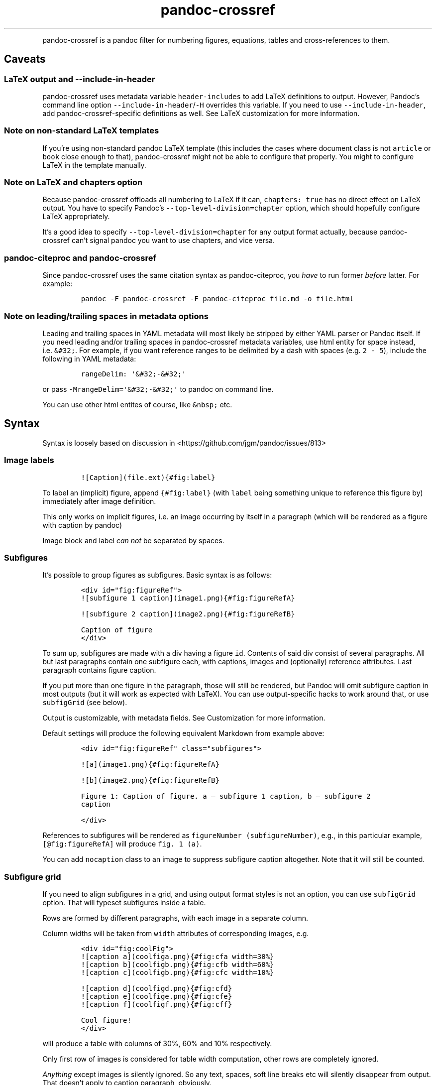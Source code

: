 .\" Automatically generated by Pandoc 2.9.2.1
.\"
.TH "pandoc-crossref" "1" "November 2017" "" ""
.hy
.PP
pandoc-crossref is a pandoc filter for numbering figures, equations,
tables and cross-references to them.
.SH Caveats
.SS LaTeX output and \f[C]--include-in-header\f[R]
.PP
pandoc-crossref uses metadata variable \f[C]header-includes\f[R] to add
LaTeX definitions to output.
However, Pandoc\[cq]s command line option
\f[C]--include-in-header\f[R]/\f[C]-H\f[R] overrides this variable.
If you need to use \f[C]--include-in-header\f[R], add
pandoc-crossref-specific definitions as well.
See LaTeX customization for more information.
.SS Note on non-standard LaTeX templates
.PP
If you\[cq]re using non-standard pandoc LaTeX template (this includes
the cases where document class is not \f[C]article\f[R] or
\f[C]book\f[R] close enough to that), pandoc-crossref might not be able
to configure that properly.
You might to configure LaTeX in the template manually.
.SS Note on LaTeX and \f[C]chapters\f[R] option
.PP
Because pandoc-crossref offloads all numbering to LaTeX if it can,
\f[C]chapters: true\f[R] has no direct effect on LaTeX output.
You have to specify Pandoc\[cq]s \f[C]--top-level-division=chapter\f[R]
option, which should hopefully configure LaTeX appropriately.
.PP
It\[cq]s a good idea to specify \f[C]--top-level-division=chapter\f[R]
for any output format actually, because pandoc-crossref can\[cq]t signal
pandoc you want to use chapters, and vice versa.
.SS pandoc-citeproc and pandoc-crossref
.PP
Since pandoc-crossref uses the same citation syntax as pandoc-citeproc,
you \f[I]have\f[R] to run former \f[I]before\f[R] latter.
For example:
.IP
.nf
\f[C]
pandoc -F pandoc-crossref -F pandoc-citeproc file.md -o file.html
\f[R]
.fi
.SS Note on leading/trailing spaces in metadata options
.PP
Leading and trailing spaces in YAML metadata will most likely be
stripped by either YAML parser or Pandoc itself.
If you need leading and/or trailing spaces in pandoc-crossref metadata
variables, use html entity for space instead, i.e.\ \f[C]&#32;\f[R].
For example, if you want reference ranges to be delimited by a dash with
spaces (e.g.\ \f[C]2 - 5\f[R]), include the following in YAML metadata:
.IP
.nf
\f[C]
rangeDelim: \[aq]&#32;-&#32;\[aq]
\f[R]
.fi
.PP
or pass \f[C]-MrangeDelim=\[aq]&#32;-&#32;\[aq]\f[R] to pandoc on
command line.
.PP
You can use other html entites of course, like \f[C]&nbsp;\f[R] etc.
.SH Syntax
.PP
Syntax is loosely based on discussion in
<https://github.com/jgm/pandoc/issues/813>
.SS Image labels
.IP
.nf
\f[C]
![Caption](file.ext){#fig:label}
\f[R]
.fi
.PP
To label an (implicit) figure, append \f[C]{#fig:label}\f[R] (with
\f[C]label\f[R] being something unique to reference this figure by)
immediately after image definition.
.PP
This only works on implicit figures, i.e.\ an image occurring by itself
in a paragraph (which will be rendered as a figure with caption by
pandoc)
.PP
Image block and label \f[I]can not\f[R] be separated by spaces.
.SS Subfigures
.PP
It\[cq]s possible to group figures as subfigures.
Basic syntax is as follows:
.IP
.nf
\f[C]
<div id=\[dq]fig:figureRef\[dq]>
![subfigure 1 caption](image1.png){#fig:figureRefA}

![subfigure 2 caption](image2.png){#fig:figureRefB}

Caption of figure
</div>
\f[R]
.fi
.PP
To sum up, subfigures are made with a div having a figure \f[C]id\f[R].
Contents of said div consist of several paragraphs.
All but last paragraphs contain one subfigure each, with captions,
images and (optionally) reference attributes.
Last paragraph contains figure caption.
.PP
If you put more than one figure in the paragraph, those will still be
rendered, but Pandoc will omit subfigure caption in most outputs (but it
will work as expected with LaTeX).
You can use output-specific hacks to work around that, or use
\f[C]subfigGrid\f[R] (see below).
.PP
Output is customizable, with metadata fields.
See Customization for more information.
.PP
Default settings will produce the following equivalent Markdown from
example above:
.IP
.nf
\f[C]
<div id=\[dq]fig:figureRef\[dq] class=\[dq]subfigures\[dq]>

![a](image1.png){#fig:figureRefA}

![b](image2.png){#fig:figureRefB}

Figure 1: Caption of figure. a \[em] subfigure 1 caption, b \[em] subfigure 2
caption

</div>
\f[R]
.fi
.PP
References to subfigures will be rendered as
\f[C]figureNumber (subfigureNumber)\f[R], e.g., in this particular
example, \f[C][\[at]fig:figureRefA]\f[R] will produce
\f[C]fig. 1 (a)\f[R].
.PP
You can add \f[C]nocaption\f[R] class to an image to suppress subfigure
caption altogether.
Note that it will still be counted.
.SS Subfigure grid
.PP
If you need to align subfigures in a grid, and using output format
styles is not an option, you can use \f[C]subfigGrid\f[R] option.
That will typeset subfigures inside a table.
.PP
Rows are formed by different paragraphs, with each image in a separate
column.
.PP
Column widths will be taken from \f[C]width\f[R] attributes of
corresponding images, e.g.
.IP
.nf
\f[C]
<div id=\[dq]fig:coolFig\[dq]>
![caption a](coolfiga.png){#fig:cfa width=30%}
![caption b](coolfigb.png){#fig:cfb width=60%}
![caption c](coolfigb.png){#fig:cfc width=10%}

![caption d](coolfigd.png){#fig:cfd}
![caption e](coolfige.png){#fig:cfe}
![caption f](coolfigf.png){#fig:cff}

Cool figure!
</div>
\f[R]
.fi
.PP
will produce a table with columns of 30%, 60% and 10% respectively.
.PP
Only first row of images is considered for table width computation,
other rows are completely ignored.
.PP
\f[I]Anything\f[R] except images is silently ignored.
So any text, spaces, soft line breaks etc will silently disappear from
output.
That doesn\[cq]t apply to caption paragraph, obviously.
.PP
All images will have width attribute automatically set to \f[C]100%\f[R]
in order to fill whole column.
.PP
Specifying width in anything but \f[C]%\f[R] will throw an error.
.PP
If width for some images in first row is not specified, those will span
equally in the remaining space.
.PP
If width isn\[cq]t specified for any image in first row, those will span
equally on 99% of page width (due to Pandoc otherwise omitting width
attribute for table).
.PP
This option is ignored with LaTeX output, but paragraph breaks should
produce similar effect, so images should be typeset correctly.
TL;DR you don\[cq]t need \f[C]subfigGrid\f[R] enabled for it to work
with LaTeX, but you can still enable it.
.SS Equation labels
.IP
.nf
\f[C]
$$ math $$ {#eq:label}
\f[R]
.fi
.PP
To label a display equation, append \f[C]{#eq:label}\f[R] (with
\f[C]label\f[R] being something unique to reference this equation by)
immediately after math block.
.PP
Math block and label \f[I]can\f[R] be separated by one or more spaces.
.PP
You can also number all display equations with \f[C]autoEqnLabels\f[R]
metadata setting (see below).
Note, however, that you won\[cq]t be able to reference equations without
explicit labels.
.PP
Equations numbers will be typeset inside math with \f[C]\[rs]qquad\f[R]
before them.
If you want to use tables instead, use \f[C]tableEqns\f[R] option.
Depending on output format, tables might work better or worse than
\f[C]\[rs]qquad\f[R].
.SS Table labels
.IP
.nf
\f[C]
a   b   c
--- --- ---
1   2   3
4   5   6

: Caption {#tbl:label}
\f[R]
.fi
.PP
To label a table, append \f[C]{#tbl:label}\f[R] at the end of table
caption (with \f[C]label\f[R] being something unique to reference this
table by).
Caption and label \f[I]must\f[R] be separated by at least one space.
.SS Section labels
.PP
You can also reference sections of any level.
Section labels use native pandoc syntax, but must start with
\[lq]sec:\[rq], e.g.
.IP
.nf
\f[C]
 Section {#sec:section}
\f[R]
.fi
.PP
You can also use \f[C]autoSectionLabels\f[R] variable to automatically
prepend all section labels (automatically generated with pandoc
included) with \[lq]sec:\[rq].
Bear in mind that references can\[cq]t contain periods, commas etc, so
some auto-generated labels will still be unusable.
.PP
WARNING: With LaTeX output, you have to invoke pandoc with
\f[C]--number-sections\f[R], otherwise section labels won\[cq]t work.
It\[cq]s also advised with other output formats, since with no numbers
in section titles, it would be hard to navigate anyway.
.SS Section numbering
.PP
Pandoc doesn\[cq]t properly support numbering sections in some output
formats, and section reference labels (see below).
.PP
You can let pandoc-crossref handle section numbering instead.
This is done via \f[C]numberSections\f[R] and \f[C]sectionsDepth\f[R]
metadata options.
.PP
\f[C]numberSections\f[R] controls if pandoc-crossref handles numbering
sections, while \f[C]sectionsDepth\f[R] controls what sections are
numbered.
.PP
Set \f[C]sectionsDepth\f[R] to \f[C]0\f[R] to make section numbering
consistent with \f[C]chaptersDepth\f[R].
.PP
If \f[C]sectionsDepth\f[R] value is lesser than \f[C]0\f[R], all
sections will be numbered.
.PP
Otherwise, only header levels up to and including
\f[C]sectionsDepth\f[R] will be numbered.
.PP
You can also supply a custom section header template via
\f[C]secHeaderTemplate\f[R] metadata option.
The following variables are supported:
.IP \[bu] 2
\f[C]$$i$$\f[R] \[en] formatted section number, according to
\f[C]sectionsDepth\f[R]
.IP \[bu] 2
\f[C]$$t$$\f[R] \[en] original section header text
.IP \[bu] 2
\f[C]$$n$$\f[R] \[en] 0-indexed section level (0 is the topmost)
.PP
See section on templates for more information
.SS Section reference labels
.PP
\f[B]\f[BI]Not currently supported with LaTeX output\f[B]\f[R]
.PP
If you want to reference some section by a pre-defined label instead of
by number, you can specify section attribute \f[C]label\f[R], like this:
.IP
.nf
\f[C]
 Section {label=\[dq]Custom Label\[dq]}
\f[R]
.fi
.PP
This label will be used instead of section number in \f[C]chapters\f[R]
output and when referencing section directly (with
\f[C]\[at]sec:section\f[R]).
.PP
Note that with \f[C]chapters\f[R] output with depth>1, only given
section will be referenced by custom label, e.g.\ with
.IP
.nf
\f[C]
 Chapter 1.

# Section with custom label {#sec:scl label=\[dq]SCL\[dq]}

![](figure.png){#fig:figure}
\f[R]
.fi
.PP
\f[C]\[at]sec:scl\f[R] will translate into \f[C]sec. 1.SCL\f[R], and
\f[C]\[at]fig:figure\f[R] into \f[C]fig. 1.SCL.1\f[R]
.SS Code Block labels
.PP
There are a couple options to add code block labels.
Those work only if code block id starts with \f[C]lst:\f[R],
e.g.\ \f[C]{#lst:label}\f[R]
.SS \f[C]caption\f[R] attribute
.PP
\f[C]caption\f[R] attribute will be treated as code block caption.
If code block has both id and \f[C]caption\f[R] attributes, it will be
treated as numbered code block.
.SS Table-style captions
.PP
Enabled with \f[C]codeBlockCaptions\f[R] metadata option.
If code block is immediately adjacent to paragraph, starting with
\f[C]Listing:\f[R] or \f[C]:\f[R], said paragraph will be treated as
code block caption.
.PP
or
.PP
It also allows to specify label in caption, as do tables, for example:
.SS Wrapping div
.PP
Wrapping code block without label in a div with id \f[C]lst:...\f[R] and
class, starting with \f[C]listing\f[R], and adding paragraph before code
block, but inside div, will treat said paragraph as code block caption.
.SS References
.IP
.nf
\f[C]
[\[at]fig:label1;\[at]fig:label2;...] or [\[at]eq:label1;\[at]eq:label2;...] or [\[at]tbl:label1;\[at]tbl:label2;...] or \[at]fig:label or \[at]eq:label or \[at]tbl:label
\f[R]
.fi
.PP
Reference syntax heavily relies on citation syntax.
Basic reference is created by writing \f[C]\[at]\f[R], then basically
desired label with prefix.
It is also possible to reference a group of objects, by putting them
into brackets with \f[C];\f[R] as separator.
Similar objects will be grouped in order of them appearing in citation
brackets, and sequential reference numbers will be shortened,
e.g.\ \f[C]1,2,3\f[R] will be shortened to \f[C]1-3\f[R].
.PP
You can capitalize first reference character to get capitalized prefix,
e.g.\ \f[C][\[at]Fig:label1]\f[R] will produce \f[C]Fig. ...\f[R] by
default.
Capitalized prefixes are derived automatically by capitalizing first
letter of every word in non-capitalized prefix, unless overridden with
metadata settings.
See Customization for more information.
.SS Linking references
.PP
To make references into hyperlinks to referenced element, enable
\f[C]linkReferences\f[R] metadata option.
This has no effect on LaTeX output, since in this case, hyperlinking
references is handled with \f[C]hyperref\f[R] LaTeX package.
.SS Custom prefix per-reference
.PP
It\[cq]s possible to provide your own prefix per-reference, f.ex.
\f[C][Prefix \[at]reference]\f[R] will replace default prefix
(\f[C]fig.\f[R]/\f[C]sec.\f[R]/etc) with prefix verbatim,
e.g.\ \f[C][Prefix \[at]fig:1]\f[R] will be rendered as
\f[C]Prefix 1\f[R] instead of \f[C]fig. 1\f[R].
.PP
In citation group, citations with the same prefix will be grouped.
So, for example \f[C][A \[at]fig:1; A \[at]fig:2; B \[at]fig:3]\f[R]
will turn into \f[C]A 1, 2, B 3\f[R].
It can be used to an advantage, although it\[cq]s a bit more cumbersome
than it should be, e.g.
\f[C][Appendices \[at]sec:A1; Appendices \[at]sec:A2; Appendices \[at]sec:A3]\f[R]
will turn into \f[C]Appendices \[at]A1-\[at]A3\f[R] (with
\f[C]\[at]A1\f[R] and \f[C]\[at]A3\f[R] being relevant section numbers).
Note that non-contiguous sequences of identical prefixes \f[I]will
not\f[R] be grouped.
.PP
\f[B]\f[BI]Not supported with cleveref LaTeX output.\f[B]\f[R]
.SS Prefix suppression
.PP
Prepending \f[C]-\f[R] before \f[C]\[at]\f[R], like so
\f[C][-\[at]citation]\f[R], will suppress default prefix,
e.g.\ \f[C][-\[at]fig:1]\f[R] will produce just \f[C]1\f[R] (or whatever
number it happens to be) without \f[C]fig.\f[R] prefix.
.PP
In citation group, citations with and without prefixes will be in
different groups.
So \f[C][-\[at]fig:1; \[at]fig:2; -\[at]fig:3]\f[R] will be rendered as
\f[C]1, fig. 2, 3\f[R], so be careful with this feature.
Again, non-contiguous sequences are not grouped together.
.SS Lists
.PP
It\[cq]s possible to use raw latex commands
\f[C]\[rs]listoffigures\f[R], \f[C]\[rs]listoftables\f[R] and
\f[C]listoflistings\f[R], which will produce ordered list of
figure/table/listings titles, in order of appearance in document.
.PP
\f[C]\[rs]listoflistings\f[R] depends on other options, and is defined
in preamble, so it will work reliably only with standalone/pdf output.
.PP
\f[B]NOTE:\f[R] With Pandoc 2.0.6 and up, you\[cq]ll have to explicitly
separate these commands if they are close together, at least when
targeting something besides LaTeX.
So this will not work:
.IP
.nf
\f[C]
\[rs]listoffigures

\[rs]listoftables

\[rs]listoflistings
\f[R]
.fi
.PP
but this will:
.IP
.nf
\f[C]
\[rs]listoffigures
[]: hack to split raw blocks
\[rs]listoftables
[]: hack to split raw blocks
\[rs]listoflistings
\f[R]
.fi
.SH Usage
.PP
Run pandoc with \f[C]--filter\f[R] option, passing path to
pandoc-crossref executable, or simply \f[C]pandoc-crossref\f[R], if
it\[cq]s in PATH:
.PP
\f[C]pandoc --filter pandoc-crossref\f[R]
.PP
If you installed with cabal, it\[cq]s most likely located in
\f[C]$HOME/.cabal/bin\f[R] on *NIX systems,
\f[C]$HOME/Library/Haskell/bin\f[R] on Macs, or in
\f[C]%AppData%\[rs]cabal\[rs]bin\f[R] on Windows.
.SS Customization
.PP
There are several parameters that can be set via YAML metadata (either
by passing \f[C]-M\f[R] to \f[C]pandoc\f[R], or by setting it in source
markdown)
.PP
A list of variables follows.
.SS General options
.IP \[bu] 2
\f[C]cref\f[R]: if True, latex export will use \f[C]\[rs]cref\f[R] from
cleveref package.
Only relevant for LaTeX output.
\f[C]\[rs]usepackage{cleveref}\f[R] will be automatically added to
\f[C]header-includes\f[R].
.IP \[bu] 2
\f[C]chapters\f[R]: if True, number elements as \f[C]chapter.item\f[R],
and restart \f[C]item\f[R] on each first-level heading.
You might also need to run pandoc with
\f[C]--top-level-division=chapter\f[R] argument to signal it you want to
use chapters; whether it\[cq]s actually required or not depends on the
output format, but it\[cq]s always safe to include.
Notice \f[C]chapters\f[R] and related options are ignored in LaTeX
output.
See Note on LaTeX and \f[C]chapters\f[R] option
.IP \[bu] 2
\f[C]chaptersDepth\f[R], default \f[C]1\f[R]: header level to treat as
\[lq]chapter\[rq].
If \f[C]chaptersDepth>1\f[R], then items will be prefixed with several
numbers, corresponding to header numbers, e.g.\ \f[C]fig. 1.4.3\f[R].
.IP \[bu] 2
\f[C]numberSections\f[R], default \f[C]false\f[R]: if True,
pandoc-crossref will prepend section number to section titles (as
counted by pandoc-crossref itself).
.IP \[bu] 2
\f[C]sectionsDepth\f[R], default \f[C]0\f[R]:
.RS 2
.IP \[bu] 2
sectionsDepth < 0 \[en] number all sections
.IP \[bu] 2
sectionsDepth == 0 \[en] be consistent with \f[C]chaptersDepths\f[R]
.IP \[bu] 2
sectionsDepth > 0 \[en] number section levels up to and including
\f[C]sectionsDepth\f[R]
.RE
.IP \[bu] 2
\f[C]listings\f[R]: if True, generate code blocks for \f[C]listings\f[R]
package.
Only relevant for LaTeX output.
\f[C]\[rs]usepackage{listings}\f[R] will be automatically added to
\f[C]header-includes\f[R].
You need to specify \f[C]--listings\f[R] option as well.
.IP \[bu] 2
\f[C]codeBlockCaptions\f[R]: if True, parse table-style code block
captions.
.IP \[bu] 2
\f[C]autoSectionLabels\f[R], default \f[C]false\f[R]: Automatically
prefix all section labels with \f[C]sec:\f[R].
Note that this messes with pandoc\[cq]s automatic header references.
.IP \[bu] 2
\f[C]autoEqnLabels\f[R], default \f[C]false\f[R]: Automatically number
all display equations (i.e.\ ones defined using
\f[C]$$...$$\f[R]/\f[C]\[rs][...\[rs]]\f[R]).
Note that you won\[cq]t be able to reference equations without explicit
labels.
.IP \[bu] 2
\f[C]tableEqns\f[R], default \f[C]false\f[R]: Typeset equations and
equation numbers in tables instead of embedding numbers into equations
themselves.
Depending on output format, this might work better or worse.
.SS Item title format
.IP \[bu] 2
\f[C]figureTitle\f[R], default \f[C]Figure\f[R]: Word(s) to prepend to
figure titles, e.g.\ \f[C]Figure 1: Description\f[R]
.IP \[bu] 2
\f[C]tableTitle\f[R], default \f[C]Table\f[R]: Word(s) to prepend to
table titles, e.g.\ \f[C]Table 1: Description\f[R]
.IP \[bu] 2
\f[C]listingTitle\f[R], default \f[C]Listing\f[R]: Word(s) to prepend to
listing titles, e.g.\ \f[C]Listing 1: Description\f[R]
.IP \[bu] 2
\f[C]titleDelim\f[R], default \f[C]:\f[R]: What to put between object
number and caption text.
.IP \[bu] 2
\f[C]secHeaderDelim\f[R], default \f[C]\f[R] (i.e.\ space): What to put
between section number and title when \f[C]numberSections\f[R] is
\f[C]true\f[R].
.SS Subfigure-specific
.PP
See Subfigures
.IP \[bu] 2
\f[C]ccsDelim\f[R], default \f[C],&nbsp;\f[R]: delimiter for collected
subfigure captions.
See Subfigures and Templates
.IP \[bu] 2
\f[C]ccsLabelSep\f[R], default \f[C]&nbsp;\[em]&nbsp;\f[R]: delimiter
used between subfigure label and subfigure caption in collected
captions.
See Subfigures and Templates
.IP \[bu] 2
\f[C]subfigGrid\f[R], default \f[C]false\f[R].
If true, typeset subfigures inside a table.
Ignored with LaTeX output.
See Subfigures
.SS List titles
.IP \[bu] 2
\f[C]lofTitle\f[R], default \f[C]# List of Figures\f[R]: Title for list
of figures (lof)
.IP \[bu] 2
\f[C]lotTitle\f[R], default \f[C]# List of Tables\f[R]: Title for list
of tables (lot)
.IP \[bu] 2
\f[C]lolTitle\f[R], default \f[C]# List of Listings\f[R]: Title for list
of listings (lol)
.SS Reference format
.IP \[bu] 2
\f[C]figPrefix\f[R], default \f[C]fig.\f[R], \f[C]figs.\f[R]: Prefix for
references to figures, e.g.\ \f[C]figs. 1-3\f[R]
.IP \[bu] 2
\f[C]eqnPrefix\f[R], default \f[C]eq.\f[R], \f[C]eqns.\f[R]: Prefix for
references to equations, e.g.\ \f[C]eqns. 3,4\f[R]
.IP \[bu] 2
\f[C]tblPrefix\f[R], default \f[C]tbl.\f[R], \f[C]tbls.\f[R]: Prefix for
references to tables, e.g.\ \f[C]tbl. 2\f[R]
.IP \[bu] 2
\f[C]lstPrefix\f[R], default \f[C]lst.\f[R], \f[C]lsts.\f[R]: Prefix for
references to lists, e.g.\ \f[C]lsts. 2,5\f[R]
.IP \[bu] 2
\f[C]secPrefix\f[R], default \f[C]sec.\f[R], \f[C]secs.\f[R]: Prefix for
references to sections, e.g.\ \f[C]secs. 2,5\f[R]
.IP \[bu] 2
\f[C]chapDelim\f[R], default \f[C].\f[R]: Delimiter between chapter
number and item number.
.IP \[bu] 2
\f[C]rangeDelim\f[R], default \f[C]-\f[R]: Delimiter between reference
ranges, e.g.
\f[C]eq. 2-5\f[R]
.IP \[bu] 2
\f[C]pairDelim\f[R], default \f[C],\f[R]: Delimiter between pair of
reference ranges, e.g.\ \f[C]eq. 2-5 <and> 7-9\f[R], or
\f[C]eq. 2 <and> 7\f[R], but \f[C]eq. 2, 4, 6\f[R]
.IP \[bu] 2
\f[C]lastDelim\f[R], default \f[C],\f[R]: Delimiter between
second-to-last and last reference ranges,
e.g.\ \f[C]eq. 2-5, 6-8 <and> 10\f[R].
\f[C]pairDelim\f[R] overrides this for cases of exactly two
references/ranges.
.IP \[bu] 2
\f[C]refDelim\f[R], default \f[C],\f[R]: Delimiter between references,
e.g.
\f[C]eq. 2, 5, 7\f[R] or \f[C]eq. 2-4, 6-8\f[R]
.IP \[bu] 2
\f[C]linkReferences\f[R], default \f[C]false\f[R]: Make references
hyperlinks to the referenced element
.IP \[bu] 2
\f[C]nameInLink\f[R], default \f[C]false\f[R]: For single-element
references, inlcude prefix into hyperlink (when using
\f[C]linkReferences\f[R])
.PP
Note that none of the \f[C]*Delim\f[R] options are honored with cleveref
output.
Use cleveref\[cq]s customization options instead.
.PP
\f[C]figPrefix\f[R], \f[C]eqnPrefix\f[R], \f[C]tblPrefix\f[R],
\f[C]lstPrefix\f[R] can be YAML arrays.
That way, value at index corresponds to total number of references in
group, f.ex.
.IP
.nf
\f[C]
figPrefix:
  - \[dq]fig.\[dq]
  - \[dq]figs.\[dq]
\f[R]
.fi
.PP
Will result in all single-value references prefixed with \[lq]fig.\[rq],
and all reference groups of two and more will be prefixed with
\[lq]figs.\[rq]:
.IP
.nf
\f[C]
[\[at]fig:one] -> fig. 1
[\[at]fig:one; \[at]fig:two] -> figs. 1, 2
[\[at]fig:one; \[at]fig:two; \[at]fig:three] -> figs. 1-3
\f[R]
.fi
.PP
They can be YAML strings as well.
In that case, prefix would be the same regardless of number of
references.
.PP
They can also be used with first character capitalized, i.e.
\f[C]FigPrefix\f[R], etc.
In this case, these settings will override default reference
capitailzation settings.
.SS Custom numbering
.PP
See Custom Numbering Schemes
.IP \[bu] 2
\f[C]figLabels\f[R], default \f[C]arabic\f[R]: the numbering scheme for
figures.
.IP \[bu] 2
\f[C]subfigLabels\f[R], default \f[C]alpha a\f[R]: the numbering scheme
for subfigures.
.IP \[bu] 2
\f[C]eqLabels\f[R], default \f[C]arabic\f[R]: the numbering scheme for
equations.
.IP \[bu] 2
\f[C]tblLabels\f[R], default \f[C]arabic\f[R]: the numbering scheme for
tables.
.IP \[bu] 2
\f[C]lstLabels\f[R], default \f[C]arabic\f[R]: the numbering scheme for
listings.
.IP \[bu] 2
\f[C]secLabels\f[R], default \f[C]arabic\f[R]: the numbering scheme for
sections.
.SS Item title templates
.PP
See Templates
.IP \[bu] 2
\f[C]figureTemplate\f[R], default
\f[C]$$figureTitle$$ $$i$$$$titleDelim$$ $$t$$\f[R]: template for figure
captions
.IP \[bu] 2
\f[C]tableTemplate\f[R], default
\f[C]$$tableTitle$$ $$i$$$$titleDelim$$ $$t$$\f[R]: template for table
captions
.IP \[bu] 2
\f[C]listingTemplate\f[R], default
\f[C]$$listingTitle$$ $$i$$$$titleDelim$$ $$t$$\f[R]: template for
listing captions
.IP \[bu] 2
\f[C]secHeaderTemplate\f[R], default
\f[C]$$i$$$$secHeaderDelim$$$$t$$\f[R]: template for section header text
when \f[C]numberSections\f[R] is \f[C]true\f[R]
.SS Subfigure templates
.PP
See Subfigures
.IP \[bu] 2
\f[C]subfigureTemplate\f[R], default
\f[C]$$figureTitle$$ $$i$$$$titleDelim$$ $$t$$. $$ccs$$\f[R]: template
for subfigure divs captions.
.IP \[bu] 2
\f[C]subfigureChildTemplate\f[R], default \f[C]$$i$$\f[R]: template for
actual subfigure captions.
.IP \[bu] 2
\f[C]ccsTemplate\f[R], default \f[C]$$i$$$$ccsLabelSep$$$$t$$\f[R]:
template for collected subfigure captions.
.SS Reference templates
.PP
See Templates
.IP \[bu] 2
\f[C]figPrefixTemplate\f[R], default \f[C]$$p$$&nbsp;$$i$$\f[R] \[en]
figure reference template
.IP \[bu] 2
\f[C]eqnPrefixTemplate\f[R], default \f[C]$$p$$&nbsp;$$i$$\f[R] \[en]
equation reference template
.IP \[bu] 2
\f[C]tblPrefixTemplate\f[R], default \f[C]$$p$$&nbsp;$$i$$\f[R] \[en]
table reference template
.IP \[bu] 2
\f[C]lstPrefixTemplate\f[R], default \f[C]$$p$$&nbsp;$$i$$\f[R] \[en]
listing reference template
.IP \[bu] 2
\f[C]secPrefixTemplate\f[R], default \f[C]$$p$$&nbsp;$$i$$\f[R] \[en]
section reference template
.IP \[bu] 2
\f[C]refIndexTemplate\f[R], default \f[C]$$i$$$$suf$$\f[R] \[en]
individual reference index template
.IP \[bu] 2
\f[C]subfigureRefIndexTemplate\f[R], default
\f[C]$$i$$$$suf$$ ($$s$$)\f[R] \[en] subfigure reference index template
.SS LaTeX customization
.PP
Support for above variables with LaTeX/PDF output is limited.
In particular, the following variables are honored:
.IP \[bu] 2
\f[C]figureTitle\f[R]
.IP \[bu] 2
\f[C]tableTitle\f[R]
.IP \[bu] 2
\f[C]listingTitle\f[R]
.IP \[bu] 2
\f[C]lofTitle\f[R] \[en] ignores formatting
.IP \[bu] 2
\f[C]lotTitle\f[R] \[en] ignores formatting
.IP \[bu] 2
\f[C]lolTitle\f[R] \[en] ignores formatting
.IP \[bu] 2
\f[C]*Prefix\f[R], upper-/lowercase and single/plural form.
Note that with cleveref output, if \f[C]*Prefix\f[R] is array, only
first two items are used, and the rest is ignored.
.PP
Templates are \f[I]not\f[R] supported.
.PP
You can add arbitrary LaTeX commands to document header, however, using
\f[C]header-includes\f[R] metadata field.
Please bear in mind, that pandoc-crossref up to and including 0.1.2.1
requires \f[C]header-includes\f[R] to be YAML array, e.g.
.IP
.nf
\f[C]
header-includes:
    - \[dq]\[rs]\[rs]newcommand{\[rs]\[rs]pcdoc}{Pandoc-crossref documentation}\[dq]
\f[R]
.fi
.PP
This will be added \f[I]before\f[R] any customization applied by
pandoc-crossref.
For a complete list of what is added to template, consult
ModifyMeta.hs (https://github.com/lierdakil/pandoc-crossref/blob/master/lib/Text/Pandoc/CrossRef/Util/ModifyMeta.hs).
.SS Templates
.PP
pandoc-crossref supports advanced caption customization via caption
templates.
Templates are specified as YAML metadata variables (see Customization),
and are parsed as default Pandoc Markdown.
Variables are specified with display math syntax, i.e.
\f[C]$$var$$\f[R] in a template will be replaced with value of variable
\f[C]var\f[R].
Variables can be specified in YAML metadata block, or from command line
(with \f[C]-M\f[R] switch).
There are two special variables, that are set internally:
.IP \[bu] 2
\f[C]i\f[R] \[en] object number, possibly with chapter number (if
\f[C]chapter=True\f[R])
.IP \[bu] 2
\f[C]t\f[R] \[en] object caption, as given in source Markdown
.PP
Also there is a number of specific variables that are meaningful only in
certain contexts:
.IP \[bu] 2
\f[C]ccs\f[R] \[en] collected subfigure captions.
Only applicable to \f[C]subfigureTemplate\f[R].
Collected captions will be separated by \f[C]ccsDelim\f[R] and
individual captions will be printed with \f[C]ccsTemplate\f[R].
See Subfigures
.IP \[bu] 2
\f[C]suf\f[R] \[en] reference suffix, applicable to
\f[C]refIndexTemplate\f[R], \f[C]subfigureRefIndexTemplate\f[R]
.IP \[bu] 2
\f[C]s\f[R] \[en] subfigure index, applicable to
\f[C]subfigureRefIndexTemplate\f[R]
.PP
\f[C]xPrefixTemplate\f[R], where \f[C]x\f[R] is \f[C]fig\f[R],
\f[C]eqn\f[R], etc, are a special case.
Those don\[cq]t have \f[C]t\f[R] variable, since there is no caption in
source markdown, but instead have \f[C]p\f[R] variable, that binds to
relevant \f[C]xPrefix\f[R].
This is done this way, since actual prefix vaule can depend on
\f[C]i\f[R].
.PP
Additionally, a special syntax is provided for indexed access to array
metadata variables: \f[C]arrayVariable[indexVariable]\f[R], where
\f[C]arrayVariable\f[R] is an array-like metadata variable, and
\f[C]indexVariable\f[R] is an integer-typed template variable.
If \f[C]indexVariable\f[R] is larger than length of
\f[C]arrayVariable\f[R], then the last element in
\f[C]arrayVariable\f[R] is used.
.PP
Indexed access can be useful with \f[C]secHeaderTemplate\f[R] for
example, where you might want to add a custom prefix depending on the
header level.
.PP
For example, with this YAML metadata:
.IP
.nf
\f[C]
secHeaderTemplate: $$secHeaderPrefix[n]$$$$i$$. $$t$$
secHeaderPrefix:
  - \[dq]Chapter&#32;\[dq]
  - \[dq]Section&#32;\[dq]
  - \[dq]\[dq]
sectionsDepth: -1
numberSections: true
\f[R]
.fi
.PP
top-level sections will be prefixed with \f[C]Chapter\f[R], second-level
sections will be prefixed with \f[C]Section\f[R] and the rest won\[cq]t
be prefixed with anything.
.PP
Please note that at the moment, templates are not supported with
LaTeX/PDF output.
.SS Custom Numbering Schemes
.PP
It\[cq]s possible to use other numbering schemes apart from arabic.
This is controlled by several metadata options, consult Customization
for a list.
Possible values are:
.IP \[bu] 2
\f[C]arabic\f[R] \[en] arabic numbers (1, 2, 3 \&...)
.IP \[bu] 2
\f[C]roman\f[R] \[en] roman numbers (I, II, III, IV, \&...)
.IP \[bu] 2
\f[C]alpha x\f[R], where \f[C]x\f[R] is first letter to start from.
This will work for any letter, but will use UTF-8 codepage to determine
what\[cq]s next, so using something strange is not advised.
For example, you can safely use \f[C]alpha a\f[R] to get lowercase latin
letters for 26 figures.
After that, it will get weird (since basic latin alphabet has 26
letters).
Specifically, it will go into characters space (\f[C]{\f[R],
\f[C]|\f[R], \f[C]}\f[R], etc).
You can consult
http://www.fileformat.info/info/unicode/block/basic_latin/utf8test.htm
for general idea on letter progression.
.IP \[bu] 2
list of strings.
You can define a YAML array for numbers.
Mapping is 1:1.
For example, \f[C]figLabels: [\[*a], \[*b], \[*g], \[*d], \[*e]]\f[R]
will give first object label `\[*a]', second \[en] `\[*b]', etc, up
until the fifths.
.RS 2
.PP
Note that it will repeat last item in list indefinitely if there are
more references than items in list, i.e.\ in the example above, sixths
object and all after that will also have label `\[*e]'.
.RE
.SS Settings file
.PP
It is also possible to set variables used by pandoc-crossref with a
separate YAML file.
If a given variable is not set in metadata, then pandoc-crossref will
attempt to read it from file specified by \f[C]crossrefYaml\f[R]
metadata variable, or, if not set, from \f[C]pandoc-crossref.yaml\f[R]
from current working directory.
This allows for reusable configurations.
One possible application is ad-hoc internationalization.
.PP
For example, consider \f[C]$HOME/misc/pandoc-crossref-es.yaml\f[R]:
.IP
.nf
\f[C]
figureTitle: \[dq]Figura\[dq]
tableTitle: \[dq]Tabla\[dq]
figPrefix: \[dq]fig.\[dq]
eqnPrefix: \[dq]ec.\[dq]
tblPrefix: \[dq]tbl.\[dq]
loftitle: \[dq]# Lista de figuras\[dq]
lotTitle: \[dq]# Lista de tablas\[dq]
\f[R]
.fi
.PP
pandoc-crossref will send this data to pandoc wrapped in lines of
\f[C]---\f[R].
The YAML file\[cq]s first line should specify a variable; it will not
pass the variables if it is \f[C]---\f[R] or a blank line.
.PP
One could use this with pandoc-crossref as follows:
.PP
\f[C]pandoc -F pandoc-crossref.hs -M \[dq]crossrefYaml=$HOME/misc/pandoc-crossref-es.yaml\[dq]\f[R]
.PP
You can also use global configuration files, which are expected in
\f[C]$HOME/.pandoc-crossref/config.yaml\f[R] and
\f[C]$HOME/.pandoc-crossref/config-$FORMAT.yaml\f[R], where
\f[C]$FORMAT\f[R] is output format, f.ex.
\f[C]latex\f[R] or \f[C]epub\f[R].
On Windows, \f[C]$HOME\f[R] in general resolves to user\[cq]s root
directory, e.g.\ \f[C]C:\[rs]Users\[rs]username\[rs]\f[R].
.PP
Priorities are as follows (from highest to lowest):
.IP \[bu] 2
document metadata
.IP \[bu] 2
\f[C]crossrefYaml\f[R]/\f[C]$CWD/pandoc-crossref.yaml\f[R]
.IP \[bu] 2
\f[C]$HOME/.pandoc-crossref/config-$FORMAT.yaml\f[R]
.IP \[bu] 2
\f[C]$HOME/.pandoc-crossref/config.yaml\f[R]
.SH License
.PP
This program is free software; you can redistribute it and/or modify it
under the terms of the GNU General Public License as published by the
Free Software Foundation; either version 2 of the License, or (at your
option) any later version.
.SH AUTHORS
Nikolay Yakimov.
